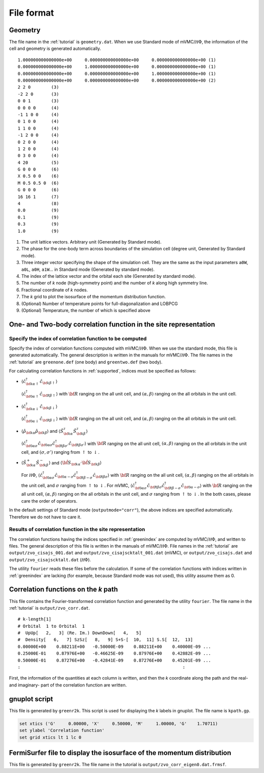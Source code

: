 .. _fileformat:

File format
===========

.. _geometry:

Geometry
--------

The file name in the :ref:`tutorial` is ``geometry.dat``.
When we use Standard mode of mVMC/:math:`{\mathcal H}\Phi`,
the information of the cell and geometry is generated automatically.

::

   1.000000000000000e+00     0.000000000000000e+00     0.000000000000000e+00 (1)
   0.000000000000000e+00     1.000000000000000e+00     0.000000000000000e+00 (1)
   0.000000000000000e+00     0.000000000000000e+00     1.000000000000000e+00 (1)
   0.000000000000000e+00     0.000000000000000e+00     0.000000000000000e+00 (2)
   2 2 0        (3)
   -2 2 0       (3)
   0 0 1        (3)
   0 0 0 0      (4)
   -1 1 0 0     (4)
   0 1 0 0      (4)
   1 1 0 0      (4)
   -1 2 0 0     (4)
   0 2 0 0      (4)
   1 2 0 0      (4)
   0 3 0 0      (4)
   4 20         (5)
   G 0 0 0      (6)
   X 0.5 0 0    (6)
   M 0.5 0.5 0  (6)
   G 0 0 0      (6)
   16 16 1      (7)
   4            (8)
   0.0          (9)
   0.1          (9)
   0.3          (9)
   1.0          (9)

#. The unit lattice vectors. Arbitrary unit (Generated by Standard mode).
#. The phase for the one-body term across boundaries of the simulation cell (degree unit,
   Generated by Standard mode).
#. Three integer vector specifying the shape of the simulation cell.
   They are the same as the input parameters ``a0W``, ``a0L``, ``a0H``, ``a1W``...
   in Standard mode (Generated by standard mode).
#. The index of the lattice vector and the orbital each site
   (Generated by standard mode).
#. The number of *k* node (high-symmetry point) and the number of *k*
   along high symmetry line.
#. Fractional coordinate of *k* nodes.
#. The *k* grid to plot the isosurface of the momentum distribution function.
#. (Optional) Number of temperature points for full-diagonalization and LOBPCG
#. (Optional) Temperature, the number of which is specified above

One- and Two-body correlation function in the site representation
-----------------------------------------------------------------

.. _greenindex:

Specify the index of correlation function to be computed
~~~~~~~~~~~~~~~~~~~~~~~~~~~~~~~~~~~~~~~~~~~~~~~~~~~~~~~~

Specify the index of correlation functions
computed with mVMC/:math:`{\mathcal H}\Phi`.
When we use the standard mode, this file is generated automatically.
The general description is written in the manuals for mVMC/:math:`{\mathcal H}\Phi`.
The file names in the :ref:`tutorial` are ``greenone.def`` (one body) and ``greentwo.def`` (two body).

For calculating correlation functions in :ref:`supported`,
indices must be specified as follows:

- :math:`\langle {\hat c}_{{\bf k}\alpha\uparrow}^{\dagger} {\hat c}_{{\bf k}\beta\uparrow}\rangle`

  :math:`\langle {\hat c}_{{\bf 0}\alpha\uparrow}^{\dagger} {\hat c}_{{\bf R}\beta\uparrow}\rangle`
  with
  :math:`{\bf R}` ranging on the all unit cell, and
  :math:`(\alpha, \beta)` ranging on the all orbitals in the unit cell.
  
- :math:`\langle {\hat c}_{{\bf k}\alpha\downarrow}^{\dagger} {\hat c}_{{\bf k}\beta\downarrow}\rangle`

  :math:`\langle {\hat c}_{{\bf 0}\alpha\downarrow}^{\dagger} {\hat c}_{{\bf R}\beta\downarrow}\rangle`
  with
  :math:`{\bf R}` ranging on the all unit cell, and
  :math:`(\alpha, \beta)` ranging on the all orbitals in the unit cell.
  
- :math:`\langle {\hat \rho}_{{\bf k}\alpha} {\hat \rho}_{{\bf k}\beta}\rangle` and
  :math:`\langle {\hat S}_{{\bf k}\alpha}^{z} {\hat S}_{{\bf k}\beta}^{z} \rangle`

  :math:`\langle {\hat c}_{{\bf 0}\alpha\sigma}^{\dagger} {\hat c}_{{\bf 0}\alpha\sigma} {\hat c}_{{\bf R}\beta \sigma'}^{\dagger} {\hat c}_{{\bf R}\beta \sigma'}\rangle`
  with :math:`{\bf R}` ranging on the all unit cell, 
  :math:`(\alpha, \beta)` ranging on the all orbitals in the unit cell, and
  :math:`(\sigma, \sigma')` ranging from :math:`\uparrow` to :math:`\downarrow`.

- :math:`\langle {\hat S}_{{\bf k}\alpha}^{+} {\hat S}_{{\bf k}\beta}^{-} \rangle` and
  :math:`\langle {\hat {\bf S}}_{{\bf k}\alpha} \cdot {\hat {\bf S}}_{{\bf k}\beta} \rangle`

  For :math:`{\mathcal H}\Phi`,
  :math:`\langle {\hat c}_{{\bf 0}\alpha\sigma}^{\dagger} {\hat c}_{{\bf 0}\alpha-\sigma} {\hat c}_{{\bf R}\beta -\sigma}^{\dagger} {\hat c}_{{\bf R}\beta \sigma}\rangle`
  with :math:`{\bf R}` ranging on the all unit cell, 
  :math:`(\alpha, \beta)` ranging on the all orbitals in the unit cell, and
  :math:`\sigma` ranging from :math:`\uparrow` to :math:`\downarrow`.
  For mVMC,
  :math:`\langle {\hat c}_{{\bf 0}\alpha\sigma}^{\dagger} {\hat c}_{{\bf R}\beta \sigma} {\hat c}_{{\bf R}\beta -\sigma}^{\dagger} {\hat c}_{{\bf 0}\alpha-\sigma}\rangle`
  with :math:`{\bf R}` ranging on the all unit cell, 
  :math:`(\alpha, \beta)` ranging on the all orbitals in the unit cell, and
  :math:`\sigma` ranging from :math:`\uparrow` to :math:`\downarrow`.
  In the both cases, please care the order of operators.
  
In the default settings of Standard mode (``outputmode="corr"``),
the above indices are specified automatically.
Therefore we do not have to care it.

.. _zvocisajs:

Results of correlation function in the site representation
~~~~~~~~~~~~~~~~~~~~~~~~~~~~~~~~~~~~~~~~~~~~~~~~~~~~~~~~~~

The correlation functions having the indices specified in :ref:`greenindex`
are computed by mVMC/:math:`{\mathcal H}\Phi`,
and written to files.
The general description of this file is written in the manuals of mVMC/:math:`{\mathcal H}\Phi`.
File names in the :ref:`tutorial` are
``output/zvo_cisajs_001.dat`` and ``output/zvo_cisajscktalt_001.dat`` (mVMC), or
``output/zvo_cisajs.dat`` and ``output/zvo_cisajscktalt.dat`` (:math:`{\mathcal H}\Phi`).

The utility ``fourier`` reads these files before the calculation.
If some of the correlation functions with indices written in :ref:`greenindex` are lacking
(for example, because Standard mode was not used),
this utility assume them as 0.

.. _zvocorr:

Correlation functions on the *k* path
-------------------------------------

This file contains the Fourier-transformed correlation function and
generated by the utility ``fourier``.
The file name in the :ref:`tutorial` is ``output/zvo_corr.dat``.

::
   
   # k-length[1]
   # Orbital  1 to Orbital  1
   #  UpUp[   2,   3] (Re. Im.) DownDown[   4,   5]
   #  Density[   6,   7] SzSz[   8,   9] S+S-[  10,  11] S.S[  12,  13]
   0.00000E+00    0.88211E+00   -0.50000E-09    0.88211E+00    0.40000E-09 ... 
   0.25000E-01    0.87976E+00   -0.46625E-09    0.87976E+00    0.42882E-09 ...
   0.50000E-01    0.87276E+00   -0.42841E-09    0.87276E+00    0.45201E-09 ...
   :                                                               :

First, the information of the quantities at each column is written, and
then the *k* coordinate along the path and the real- and imaginary- part
of the correlation function are written.

.. _gnuplot:

gnuplot script
--------------

This file is generated by ``greenr2k``.
This script is used for displaying the *k* labels in gnuplot.
The file name is ``kpath.gp``.

.. code-block:: gnuplot

   set xtics ('G'     0.00000, 'X'     0.50000, 'M'     1.00000, 'G'    1.70711)
   set ylabel 'Correlation function'
   set grid xtics lt 1 lc 0

.. _correlation:

FermiSurfer file to display the isosurface of the momentum distribution
-----------------------------------------------------------------------

This file is generated by ``greenr2k``.
The file name in the tutorial is ``output/zvo_corr_eigen0.dat.frmsf``.

